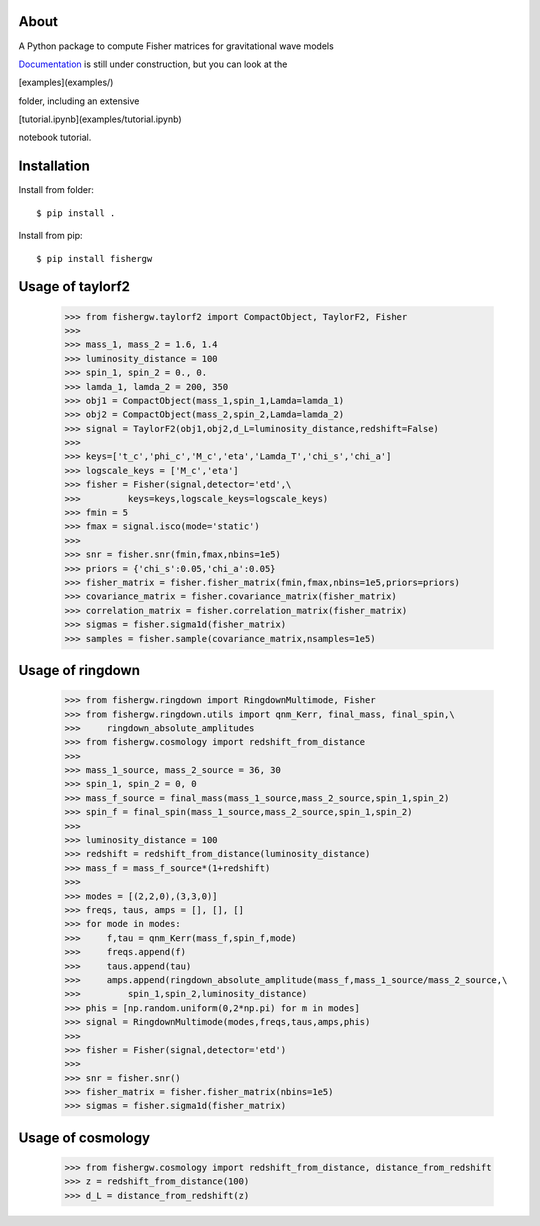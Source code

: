 About
-----
A Python package to compute Fisher matrices for gravitational wave models

`Documentation <https://fishergw.readthedocs.io/en/latest/>`_ is still under construction, but you can look at the 

[examples](examples/) 

folder, including an extensive 

[tutorial.ipynb](examples/tutorial.ipynb) 

notebook tutorial.

Installation
------------
Install from folder::
    
   $ pip install .

Install from pip::

   $ pip install fishergw

Usage of taylorf2
-----------------
    >>> from fishergw.taylorf2 import CompactObject, TaylorF2, Fisher
    >>>
    >>> mass_1, mass_2 = 1.6, 1.4
    >>> luminosity_distance = 100
    >>> spin_1, spin_2 = 0., 0.
    >>> lamda_1, lamda_2 = 200, 350
    >>> obj1 = CompactObject(mass_1,spin_1,Lamda=lamda_1)
    >>> obj2 = CompactObject(mass_2,spin_2,Lamda=lamda_2)
    >>> signal = TaylorF2(obj1,obj2,d_L=luminosity_distance,redshift=False)
    >>>
    >>> keys=['t_c','phi_c','M_c','eta','Lamda_T','chi_s','chi_a']
    >>> logscale_keys = ['M_c','eta']
    >>> fisher = Fisher(signal,detector='etd',\
    >>>         keys=keys,logscale_keys=logscale_keys)
    >>> fmin = 5
    >>> fmax = signal.isco(mode='static')
    >>>
    >>> snr = fisher.snr(fmin,fmax,nbins=1e5)
    >>> priors = {'chi_s':0.05,'chi_a':0.05}
    >>> fisher_matrix = fisher.fisher_matrix(fmin,fmax,nbins=1e5,priors=priors)
    >>> covariance_matrix = fisher.covariance_matrix(fisher_matrix)
    >>> correlation_matrix = fisher.correlation_matrix(fisher_matrix)
    >>> sigmas = fisher.sigma1d(fisher_matrix)
    >>> samples = fisher.sample(covariance_matrix,nsamples=1e5)

Usage of ringdown
-----------------
    >>> from fishergw.ringdown import RingdownMultimode, Fisher
    >>> from fishergw.ringdown.utils import qnm_Kerr, final_mass, final_spin,\
    >>>     ringdown_absolute_amplitudes
    >>> from fishergw.cosmology import redshift_from_distance
    >>>
    >>> mass_1_source, mass_2_source = 36, 30
    >>> spin_1, spin_2 = 0, 0
    >>> mass_f_source = final_mass(mass_1_source,mass_2_source,spin_1,spin_2)
    >>> spin_f = final_spin(mass_1_source,mass_2_source,spin_1,spin_2)
    >>> 
    >>> luminosity_distance = 100
    >>> redshift = redshift_from_distance(luminosity_distance)
    >>> mass_f = mass_f_source*(1+redshift)
    >>>
    >>> modes = [(2,2,0),(3,3,0)]
    >>> freqs, taus, amps = [], [], []
    >>> for mode in modes:
    >>>     f,tau = qnm_Kerr(mass_f,spin_f,mode)
    >>>     freqs.append(f)
    >>>     taus.append(tau)
    >>>     amps.append(ringdown_absolute_amplitude(mass_f,mass_1_source/mass_2_source,\
    >>>         spin_1,spin_2,luminosity_distance)
    >>> phis = [np.random.uniform(0,2*np.pi) for m in modes]
    >>> signal = RingdownMultimode(modes,freqs,taus,amps,phis)
    >>>
    >>> fisher = Fisher(signal,detector='etd')
    >>>
    >>> snr = fisher.snr()
    >>> fisher_matrix = fisher.fisher_matrix(nbins=1e5)
    >>> sigmas = fisher.sigma1d(fisher_matrix)

Usage of cosmology
------------------

    >>> from fishergw.cosmology import redshift_from_distance, distance_from_redshift
    >>> z = redshift_from_distance(100)
    >>> d_L = distance_from_redshift(z)
